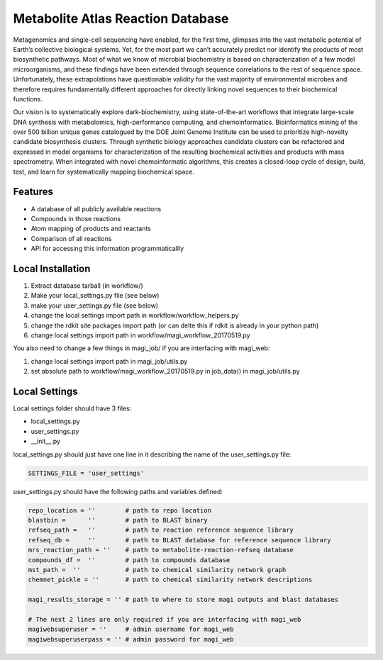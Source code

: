 Metabolite Atlas Reaction Database
==================================

Metagenomics and single-cell sequencing have enabled, for the first time, glimpses into the vast metabolic potential of Earth’s collective biological systems.  Yet, for the most part we can’t accurately predict nor identify the products of most biosynthetic pathways. Most of what we know of microbial biochemistry is based on characterization of a few model microorganisms, and these findings have been extended through sequence correlations to the rest of sequence space. Unfortunately, these extrapolations have questionable validity for the vast majority of environmental microbes and therefore requires fundamentally different approaches for directly linking novel sequences to their biochemical functions.

Our vision is to systematically explore dark-biochemistry, using state-of-the-art workflows that integrate large-scale DNA synthesis with metabolomics, high-performance computing, and chemoinformatics.  Bioinformatics mining of the over 500 billion unique genes catalogued by the DOE Joint Genome Institute can be used to prioritize high-novelty candidate biosynthesis clusters. Through synthetic biology approaches candidate clusters can be refactored and expressed in model organisms for characterization of the resulting biochemical activities and products with mass spectrometry. When integrated with novel chemoinformatic algorithms, this creates a closed-loop cycle of design, build, test, and learn for systematically mapping biochemical space.  


Features
--------
- A database of all publicly available reactions
- Compounds in those reactions
- Atom mapping of products and reactants
- Comparison of all reactions
- API for accessing this information programmaticallly

Local Installation
------------------
#. Extract database tarball (in workflow/)
#. Make your local_settings.py file (see below)
#. make your user_settings.py file (see below)
#. change the local settings import path in workflow/workflow_helpers.py
#. change the rdkit site packages import path (or can delte this if rdkit is already in your python path)
#. change local settings import path in workflow/magi_workflow_20170519.py

You also need to change a few things in magi_job/ if you are interfacing with magi_web:

#. change local settings import path in magi_job/utils.py
#. set absolute path to workflow/magi_workflow_20170519.py in job_data() in magi_job/utils.py

Local Settings
--------------
Local settings folder should have 3 files:

- local_settings.py
- user_settings.py
- __init__.py

local_settings.py should just have one line in it describing the name of the user_settings.py file:

.. code:: python

    SETTINGS_FILE = 'user_settings'

user_settings.py should have the following paths and variables defined:

.. code:: python

 repo_location = ''        # path to repo location
 blastbin =      ''        # path to BLAST binary
 refseq_path =   ''        # path to reaction reference sequence library
 refseq_db =     ''        # path to BLAST database for reference sequence library
 mrs_reaction_path = ''    # path to metabolite-reaction-refseq database
 compounds_df =  ''        # path to compounds database
 mst_path =  ''            # path to chemical similarity network graph
 chemnet_pickle = ''       # path to chemical similarity network descriptions

 magi_results_storage = '' # path to where to store magi outputs and blast databases
 
 # The next 2 lines are only required if you are interfacing with magi_web
 magiwebsuperuser = ''     # admin username for magi_web
 magiwebsuperuserpass = '' # admin password for magi_web
